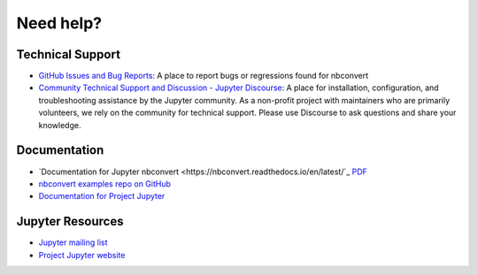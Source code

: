 Need help?
==========

Technical Support
-----------------

- `GitHub Issues and Bug Reports <https://github.com/jupyter/nbconvert/issues>`_: A 
  place to report bugs or regressions found for nbconvert
- `Community Technical Support and Discussion - Jupyter Discourse <https://discourse.jupyter.org/>`_: 
  A place for installation, configuration, and troubleshooting assistance by the Jupyter community.
  As a non-profit project with maintainers who are primarily volunteers, we rely on the community
  for technical support. Please use Discourse to ask questions and share your knowledge.

Documentation
-------------

- `Documentation for Jupyter nbconvert <https://nbconvert.readthedocs.io/en/latest/`_
  `PDF <https://media.readthedocs.org/pdf/nbconvert/latest/nbconvert.pdf>`_
- `nbconvert examples repo on GitHub <https://github.com/jupyter/nbconvert-examples>`_
- `Documentation for Project Jupyter <https://jupyter.readthedocs.io/en/latest/index.html>`_

Jupyter Resources
-----------------

- `Jupyter mailing list <https://groups.google.com/forum/#!forum/jupyter>`_
- `Project Jupyter website <https://jupyter.org>`_